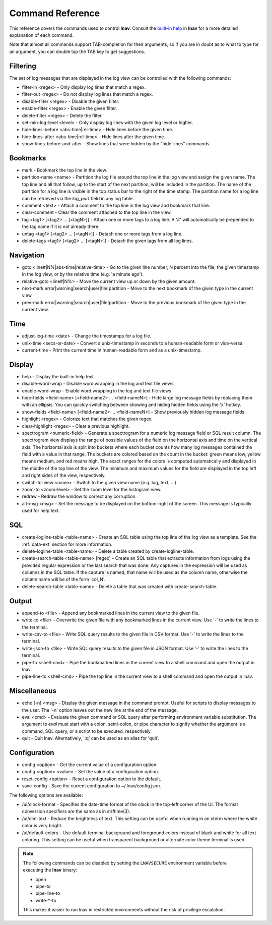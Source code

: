 
.. _commands:

Command Reference
=================

This reference covers the commands used to control **lnav**.  Consult the
`built-in help <https://github.com/tstack/lnav/blob/master/src/help.txt>`_ in
**lnav** for a more detailed explanation of each command.

Note that almost all commands support TAB-completion for their arguments, so
if you are in doubt as to what to type for an argument, you can double tap the
TAB key to get suggestions.

Filtering
---------

The set of log messages that are displayed in the log view can be controlled
with the following commands:

* filter-in <regex> - Only display log lines that match a regex.
* filter-out <regex> - Do not display log lines that match a regex.
* disable-filter <regex> - Disable the given filter.
* enable-filter <regex> - Enable the given filter.
* delete-filter <regex> - Delete the filter.
* set-min-log-level <level> - Only display log lines with the given log level
  or higher.
* hide-lines-before <abs-time|rel-time> - Hide lines before the given time.
* hide-lines-after <abs-time|rel-time> - Hide lines after the given time.
* show-lines-before-and-after - Show lines that were hidden by the "hide-lines" commands.

Bookmarks
---------

* mark - Bookmark the top line in the view.
* partition-name <name> - Partition the log file around the top line in the
  log view and assign the given name.  The top line and all that follow, up to
  the start of the next partition, will be included in the partition.  The name
  of the partition for a log line is visible in the top status bar to the right
  of the time stamp.  The partition name for a log line can be retrieved via
  the *log_part* field in any log table.
* comment <text> - Attach a comment to the top line in the log view and
  bookmark that line.
* clear-comment - Clear the comment attached to the top line in the view.
* tag <tag1> [<tag2> ... [<tagN>]] - Attach one or more tags to a log line.
  A '#' will automatically be prepended to the tag name if it is not already there.
* untag <tag1> [<tag2> ... [<tagN>]] - Detach one or more tags from a log line.
* delete-tags <tag1> [<tag2> ... [<tagN>]] - Detach the given tags from all log lines.

Navigation
----------

* goto <line#|N%|abs-time|relative-time> - Go to the given line number, N
  percent into the file, the given timestamp in the log view, or by the
  relative time (e.g. 'a minute ago').
* relative-goto <line#|N%> - Move the current view up or down by the given
  amount.
* next-mark error|warning|search|user|file|partition - Move to the next
  bookmark of the given type in the current view.
* prev-mark error|warning|search|user|file|partition - Move to the previous
  bookmark of the given type in the current view.

Time
----

* adjust-log-time <date> - Change the timestamps for a log file.
* unix-time <secs-or-date> - Convert a unix-timestamp in seconds to a
  human-readable form or vice-versa.
* current-time - Print the current time in human-readable form and as
  a unix-timestamp.

Display
-------

* help - Display the built-in help text.

* disable-word-wrap - Disable word wrapping in the log and text file views.
* enable-word-wrap - Enable word wrapping in the log and text file views.

* hide-fields <field-name> [<field-name2> ... <field-nameN>] - Hide large log
  message fields by replacing them with an ellipsis.  You can quickly switching
  between showing and hiding hidden fields using the 'x' hotkey.

* show-fields <field-name> [<field-name2> ... <field-nameN>] - Show previously
  hidden log message fields.

* highlight <regex> - Colorize text that matches the given regex.
* clear-highlight <regex> - Clear a previous highlight.

* spectrogram <numeric-field> - Generate a spectrogram for a numeric log
  message field or SQL result column. The spectrogram view displays the range
  of possible values of the field on the horizontal axis and time on the
  vertical axis.  The horizontal axis is split into buckets where each bucket
  counts how many log messages contained the field with a value in that range.
  The buckets are colored based on the count in the bucket: green means low,
  yellow means medium, and red means high.  The exact ranges for the colors is
  computed automatically and displayed in the middle of the top line of the
  view.  The minimum and maximum values for the field are displayed in the
  top left and right sides of the view, respectively.

* switch-to-view <name> - Switch to the given view name (e.g. log, text, ...)

* zoom-to <zoom-level> - Set the zoom level for the histogram view.

* redraw - Redraw the window to correct any corruption.

* alt-msg <msg> - Set the message to be displayed on the bottom-right of the
  screen.  This message is typically used for help text.


SQL
---

* create-logline-table <table-name> - Create an SQL table using the top line
  of the log view as a template.  See the :ref:`data-ext` section for more information.

* delete-logline-table <table-name> - Delete a table created by create-logline-table.

* create-search-table <table-name> [regex] - Create an SQL table that
  extracts information from logs using the provided regular expression or the
  last search that was done.  Any captures in the expression will be used as
  columns in the SQL table.  If the capture is named, that name will be used as
  the column name, otherwise the column name will be of the form 'col_N'.
* delete-search-table <table-name> - Delete a table that was created with create-search-table.


Output
------

* append-to <file> - Append any bookmarked lines in the current view to the
  given file.
* write-to <file> - Overwrite the given file with any bookmarked lines in
  the current view.  Use '-' to write the lines to the terminal.
* write-csv-to <file> - Write SQL query results to the given file in CSV format.
  Use '-' to write the lines to the terminal.
* write-json-to <file> - Write SQL query results to the given file in JSON
  format.  Use '-' to write the lines to the terminal.
* pipe-to <shell-cmd> - Pipe the bookmarked lines in the current view to a
  shell command and open the output in lnav.
* pipe-line-to <shell-cmd> - Pipe the top line in the current view to a shell
  command and open the output in lnav.

.. _misc-cmd:

Miscellaneous
-------------

* echo [-n] <msg> - Display the given message in the command prompt.  Useful
  for scripts to display messages to the user.  The '-n' option leaves out the
  new line at the end of the message.
* eval <cmd> - Evaluate the given command or SQL query after performing
  environment variable substitution.  The argument to *eval* must start with a
  colon, semi-colon, or pipe character to signify whether the argument is a
  command, SQL query, or a script to be executed, respectively.
* quit - Quit lnav. Alternatively, ':q' can be used as an alias for 'quit'.

Configuration
-------------

* config <option> - Get the current value of a configuration option.
* config <option> <value> - Set the value of a configuration option.
* reset-config <option> - Reset a configuration option to the default.
* save-config - Save the current configuration to ~/.lnav/config.json.

The following options are available:

* /ui/clock-format - Specifies the date-time format of the clock in the
  top-left corner of the UI.  The format conversion specifiers are the same as
  in strftime(3).
* /ui/dim-text - Reduce the brightness of text.  This setting can be useful
  when running in an xterm where the white color is very bright.
* /ui/default-colors - Use default terminal background and foreground colors
  instead of black and white for all text coloring.  This setting can be useful
  when transparent background or alternate color theme terminal is used.

.. note:: The following commands can be disabled by setting the ``LNAVSECURE``
   environment variable before executing the **lnav** binary:

   - open
   - pipe-to
   - pipe-line-to
   - write-\*-to

   This makes it easier to run lnav in restricted environments without the risk
   of privilege escalation.
